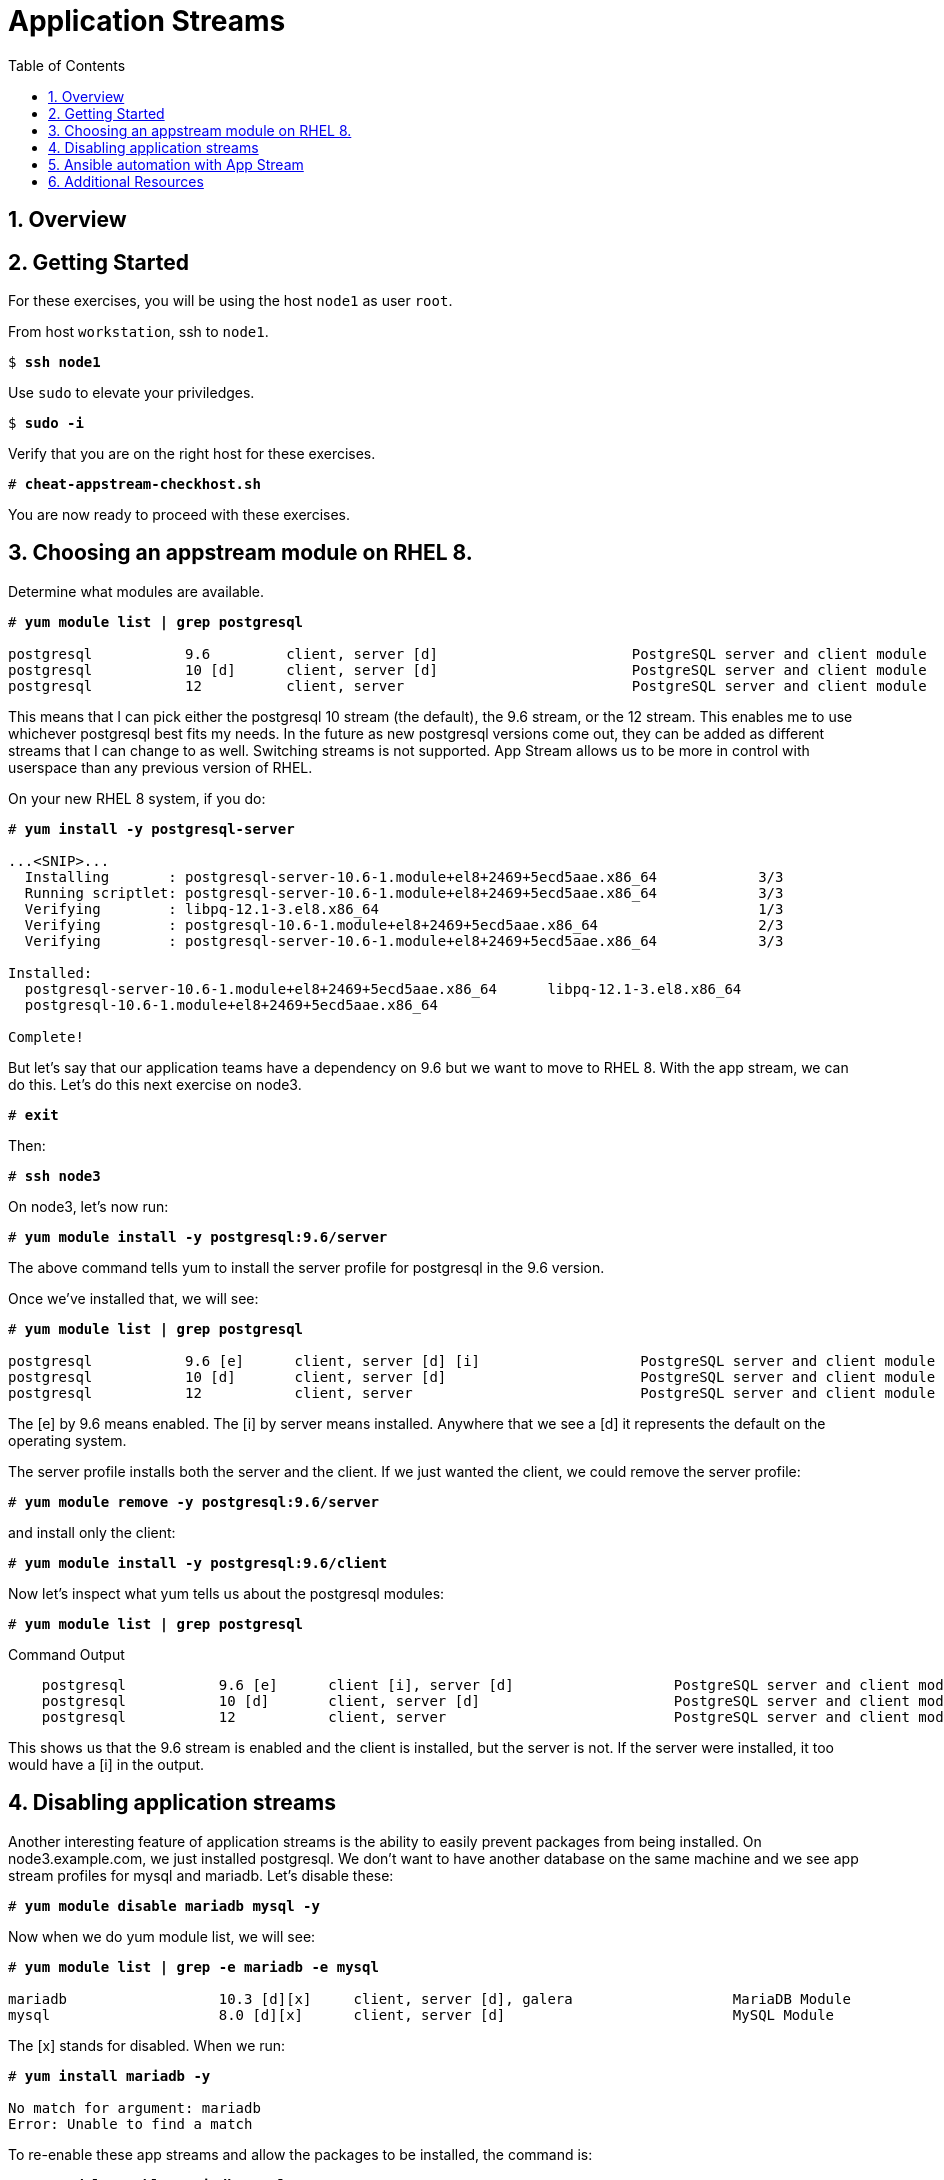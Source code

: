 :sectnums:
:sectnumlevels: 3
:markup-in-source: verbatim,attributes,quotes
ifdef::env-github[]
:tip-caption: :bulb:
:note-caption: :information_source:
:important-caption: :heavy_exclamation_mark:
:caution-caption: :fire:
:warning-caption: :warning:
endif::[]


:toc:
:toclevels: 1

= Application Streams

== Overview

== Getting Started

For these exercises, you will be using the host `node1` as user `root`.

From host `workstation`, ssh to `node1`.

[bash,options="nowrap",subs="{markup-in-source}"]
----
$ *ssh node1*
----

Use `sudo` to elevate your priviledges.

[bash,options="nowrap",subs="{markup-in-source}"]
----
$ *sudo -i*
----

Verify that you are on the right host for these exercises.

[bash,options="nowrap",subs="{markup-in-source}"]
----
# *cheat-appstream-checkhost.sh*
----

You are now ready to proceed with these exercises.

== Choosing an appstream module on RHEL 8.

Determine what modules are available.

[bash,options="nowrap",subs="{markup-in-source}"]
----
# *yum module list | grep postgresql*

postgresql           9.6         client, server [d]                       PostgreSQL server and client module
postgresql           10 [d]      client, server [d]                       PostgreSQL server and client module
postgresql           12          client, server                           PostgreSQL server and client module
----

This means that I can pick either the postgresql 10 stream (the default), the 9.6 stream, or the 12 stream. This enables me to use whichever postgresql best fits my needs. In the future as new postgresql versions come out, they
can be added as different streams that I can change to as well.
Switching streams is not supported. App Stream allows us to be more in
control with userspace than any previous version of RHEL.

On your new RHEL 8 system, if you do:

[bash,options="nowrap",subs="{markup-in-source}"]
----
# *yum install -y postgresql-server*

...<SNIP>...
  Installing       : postgresql-server-10.6-1.module+el8+2469+5ecd5aae.x86_64            3/3
  Running scriptlet: postgresql-server-10.6-1.module+el8+2469+5ecd5aae.x86_64            3/3
  Verifying        : libpq-12.1-3.el8.x86_64                                             1/3
  Verifying        : postgresql-10.6-1.module+el8+2469+5ecd5aae.x86_64                   2/3
  Verifying        : postgresql-server-10.6-1.module+el8+2469+5ecd5aae.x86_64            3/3

Installed:
  postgresql-server-10.6-1.module+el8+2469+5ecd5aae.x86_64      libpq-12.1-3.el8.x86_64
  postgresql-10.6-1.module+el8+2469+5ecd5aae.x86_64

Complete!
----

But let’s say that our application teams have a dependency on 9.6 but we
want to move to RHEL 8. With the app stream, we can do this. Let's do this next exercise on node3. 

[bash,options="nowrap",subs="{markup-in-source}"]
----
# *exit*
----

Then:

[bash,options="nowrap",subs="{markup-in-source}"]
----
# *ssh node3*
----

On node3, let’s now run:

[bash,options="nowrap",subs="{markup-in-source}"]
----
# *yum module install -y postgresql:9.6/server*
----

The above command tells yum to install the server profile for postgresql
in the 9.6 version.

Once we’ve installed that, we will see:

[bash,options="nowrap",subs="{markup-in-source}"]
----
# *yum module list | grep postgresql*

postgresql           9.6 [e]      client, server [d] [i]                   PostgreSQL server and client module
postgresql           10 [d]       client, server [d]                       PostgreSQL server and client module
postgresql           12           client, server                           PostgreSQL server and client module     
----

The [e] by 9.6 means enabled. The [i] by server means installed.
Anywhere that we see a [d] it represents the default on the operating
system.

The server profile installs both the server and the client. If we just
wanted the client, we could remove the server profile:

[bash,options="nowrap",subs="{markup-in-source}"]
----
# *yum module remove -y postgresql:9.6/server*
----

and install only the client:

[bash,options="nowrap",subs="{markup-in-source}"]
----
# *yum module install -y postgresql:9.6/client*
----

Now let's inspect what yum tells us about the postgresql modules:

[bash,options="nowrap",subs="{markup-in-source}"]
----
# *yum module list | grep postgresql*
----

.Command Output
[source,indent=4]
----
postgresql           9.6 [e]      client [i], server [d]                   PostgreSQL server and client module                                         
postgresql           10 [d]       client, server [d]                       PostgreSQL server and client module                                         
postgresql           12           client, server                           PostgreSQL server and client module     
----

This shows us that the 9.6 stream is enabled and the client is installed, but the server is not. If the server were installed, it too would have a [i] in the output.

== Disabling application streams

Another interesting feature of application streams is the ability to
easily prevent packages from being installed. On node3.example.com, we
just installed postgresql. We don’t want to have another database on the
same machine and we see app stream profiles for mysql and mariadb. Let’s
disable these:

[bash,options="nowrap",subs="{markup-in-source}"]
----
# *yum module disable mariadb mysql -y*
----

Now when we do yum module list, we will see:

[bash,options="nowrap",subs="{markup-in-source}"]
----
# *yum module list | grep -e mariadb -e mysql*

mariadb                  10.3 [d][x]     client, server [d], galera                   MariaDB Module
mysql                    8.0 [d][x]      client, server [d]                           MySQL Module
----

The [x] stands for disabled. When we run:

[bash,options="nowrap",subs="{markup-in-source}"]
----
# *yum install mariadb -y*

No match for argument: mariadb
Error: Unable to find a match
----

To re-enable these app streams and allow the packages to be installed,
the command is:

[bash,options="nowrap",subs="{markup-in-source}"]
----
# *yum module enable mariadb mysql -y*
----

You may now switch back to the workstation:

[bash,options="nowrap",subs="{markup-in-source}"]
----
# *exit*
----

== Ansible automation with App Stream

App Stream operations can be performed in ansible with the dnf module,
like such:


[source,options="nowrap",subs="{markup-in-source}"]
----
- name: install the postgresql 9.6 stream with the client profile.
  dnf:
    name: '@postgresql:9.6/client'
    state: present
----

On the workstation, as root, run:

[bash,options="nowrap",subs="{markup-in-source}"]
----
# *cd ~/RHEL8-Workshop*
----

[bash,options="nowrap",subs="{markup-in-source}"]
----
# *ansible-playbook -i config/rhel8-workshop playbooks/appstream-pgsql.yml*
----

then:

[bash,options="nowrap",subs="{markup-in-source}"]
----
# *ansible-playbook -i config/rhel8-workshop -o -a "rpm -q postgresql-server"*
----

You should have postgresql-server 10.6 on node1 and 9.6 on node3 and no
postgresql-server on node2.

and:

[bash,options="nowrap",subs="{markup-in-source}"]
----
# *ansible rhel8 -o -a "rpm -q postgresql"*
----

You should have postgresql 10.6 on nodes 1 and 2 and postgresql 9.6 on
node3.

== Additional Resources

Red Hat Documentation

    * link:https://access.redhat.com/documentation/en-us/red_hat_enterprise_linux/8/html/installing_managing_and_removing_user-space_components/index[RHEL 8 Documentation: Installing, Managing, and Removing User Space Components]
    

[discrete]
== End of Unit

////
Always end files with a blank line to avoid include problems.
////
